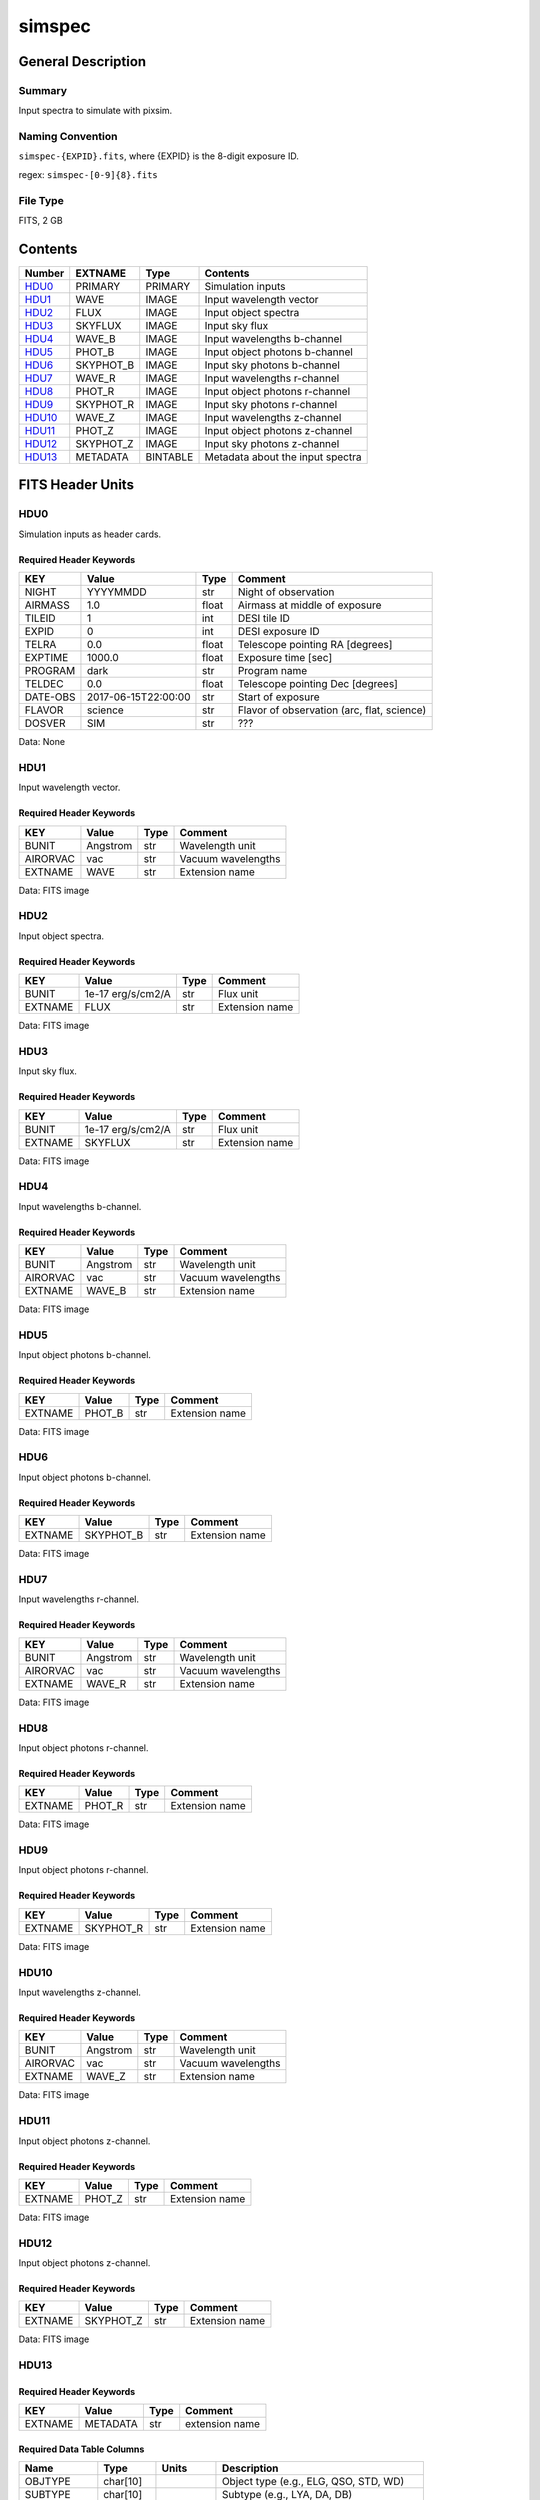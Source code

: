==================
simspec
==================

General Description
===================

Summary
-------

Input spectra to simulate with pixsim.

Naming Convention
-----------------

``simspec-{EXPID}.fits``, where {EXPID} is the 8-digit exposure ID.

regex: ``simspec-[0-9]{8}.fits``

File Type
---------

FITS, 2 GB

Contents
========

====== ========= ======== ================================
Number EXTNAME   Type     Contents           
====== ========= ======== ================================
HDU0_  PRIMARY   PRIMARY  Simulation inputs
HDU1_  WAVE      IMAGE    Input wavelength vector
HDU2_  FLUX      IMAGE    Input object spectra
HDU3_  SKYFLUX   IMAGE    Input sky flux
HDU4_  WAVE_B    IMAGE    Input wavelengths b-channel
HDU5_  PHOT_B    IMAGE    Input object photons b-channel
HDU6_  SKYPHOT_B IMAGE    Input sky photons b-channel
HDU7_  WAVE_R    IMAGE    Input wavelengths r-channel
HDU8_  PHOT_R    IMAGE    Input object photons r-channel
HDU9_  SKYPHOT_R IMAGE    Input sky photons r-channel
HDU10_ WAVE_Z    IMAGE    Input wavelengths z-channel
HDU11_ PHOT_Z    IMAGE    Input object photons z-channel
HDU12_ SKYPHOT_Z IMAGE    Input sky photons z-channel
HDU13_ METADATA  BINTABLE Metadata about the input spectra
====== ========= ======== ================================

FITS Header Units
=================

HDU0
----

Simulation inputs as header cards.

Required Header Keywords
~~~~~~~~~~~~~~~~~~~~~~~~

======== =================== ===== ==========================================
KEY      Value               Type  Comment                           
======== =================== ===== ==========================================
NIGHT    YYYYMMDD            str   Night of observation
AIRMASS  1.0                 float Airmass at middle of exposure
TILEID   1                   int   DESI tile ID
EXPID    0                   int   DESI exposure ID
TELRA    0.0                 float Telescope pointing RA [degrees]
EXPTIME  1000.0              float Exposure time [sec]
PROGRAM  dark                str   Program name
TELDEC   0.0                 float Telescope pointing Dec [degrees]
DATE-OBS 2017-06-15T22:00:00 str   Start of exposure
FLAVOR   science             str   Flavor of observation (arc, flat, science)
DOSVER   SIM                 str   ???
======== =================== ===== ==========================================

Data: None

HDU1
----

Input wavelength vector.

Required Header Keywords
~~~~~~~~~~~~~~~~~~~~~~~~

======== ======== ===== ==================
KEY      Value    Type  Comment                           
======== ======== ===== ==================
BUNIT    Angstrom str   Wavelength unit
AIRORVAC vac      str   Vacuum wavelengths                
EXTNAME  WAVE     str   Extension name
======== ======== ===== ==================

Data: FITS image

HDU2
----

Input object spectra.

Required Header Keywords
~~~~~~~~~~~~~~~~~~~~~~~~

======== ================= ===== ==============
KEY      Value             Type  Comment                           
======== ================= ===== ==============
BUNIT    1e-17 erg/s/cm2/A str   Flux unit 
EXTNAME  FLUX              str   Extension name
======== ================= ===== ==============

Data: FITS image

HDU3
----

Input sky flux.

Required Header Keywords
~~~~~~~~~~~~~~~~~~~~~~~~

======== ================= ===== ==============
KEY      Value             Type  Comment                           
======== ================= ===== ==============
BUNIT    1e-17 erg/s/cm2/A str   Flux unit 
EXTNAME  SKYFLUX           str   Extension name
======== ================= ===== ==============

Data: FITS image

HDU4
----

Input wavelengths b-channel.

Required Header Keywords
~~~~~~~~~~~~~~~~~~~~~~~~

======== ======== ===== ==================
KEY      Value    Type  Comment                           
======== ======== ===== ==================
BUNIT    Angstrom str   Wavelength unit
AIRORVAC vac      str   Vacuum wavelengths                
EXTNAME  WAVE_B   str   Extension name
======== ======== ===== ==================

Data: FITS image

HDU5
----

Input object photons b-channel.

Required Header Keywords
~~~~~~~~~~~~~~~~~~~~~~~~

======== ======== ===== ==============
KEY      Value    Type  Comment                           
======== ======== ===== ==============
EXTNAME  PHOT_B   str   Extension name
======== ======== ===== ==============

Data: FITS image

HDU6
----

Input object photons b-channel.

Required Header Keywords
~~~~~~~~~~~~~~~~~~~~~~~~

======== ========= ===== ==============
KEY      Value     Type  Comment                           
======== ========= ===== ==============
EXTNAME  SKYPHOT_B str   Extension name
======== ========= ===== ==============

Data: FITS image

HDU7
----

Input wavelengths r-channel.

Required Header Keywords
~~~~~~~~~~~~~~~~~~~~~~~~

======== ======== ===== ==================
KEY      Value    Type  Comment                           
======== ======== ===== ==================
BUNIT    Angstrom str   Wavelength unit
AIRORVAC vac      str   Vacuum wavelengths                
EXTNAME  WAVE_R   str   Extension name
======== ======== ===== ==================

Data: FITS image

HDU8
----

Input object photons r-channel.

Required Header Keywords
~~~~~~~~~~~~~~~~~~~~~~~~

======== ======== ===== ==============
KEY      Value    Type  Comment                           
======== ======== ===== ==============
EXTNAME  PHOT_R   str   Extension name
======== ======== ===== ==============

Data: FITS image

HDU9
----

Input object photons r-channel.

Required Header Keywords
~~~~~~~~~~~~~~~~~~~~~~~~

======== ========= ===== ==============
KEY      Value     Type  Comment                           
======== ========= ===== ==============
EXTNAME  SKYPHOT_R str   Extension name
======== ========= ===== ==============

Data: FITS image

HDU10
-----

Input wavelengths z-channel.

Required Header Keywords
~~~~~~~~~~~~~~~~~~~~~~~~

======== ======== ===== ==================
KEY      Value    Type  Comment                           
======== ======== ===== ==================
BUNIT    Angstrom str   Wavelength unit
AIRORVAC vac      str   Vacuum wavelengths                
EXTNAME  WAVE_Z   str   Extension name
======== ======== ===== ==================

Data: FITS image

HDU11
-----

Input object photons z-channel.

Required Header Keywords
~~~~~~~~~~~~~~~~~~~~~~~~

======== ======== ===== ==============
KEY      Value    Type  Comment                           
======== ======== ===== ==============
EXTNAME  PHOT_Z   str   Extension name
======== ======== ===== ==============

Data: FITS image

HDU12
-----

Input object photons z-channel.

Required Header Keywords
~~~~~~~~~~~~~~~~~~~~~~~~

======== ========= ===== ==============
KEY      Value     Type  Comment                           
======== ========= ===== ==============
EXTNAME  SKYPHOT_Z str   Extension name
======== ========= ===== ==============

Data: FITS image

HDU13
-----

Required Header Keywords
~~~~~~~~~~~~~~~~~~~~~~~~

======= ======== ==== ==============
KEY     Value    Type Comment       
======= ======== ==== ==============
EXTNAME METADATA str  extension name
======= ======== ==== ==============

Required Data Table Columns
~~~~~~~~~~~~~~~~~~~~~~~~~~~

========== ========== ========= =====================================
Name       Type       Units     Description                           
========== ========== ========= =====================================
OBJTYPE    char[10]             Object type (e.g., ELG, QSO, STD, WD)
SUBTYPE    char[10]             Subtype (e.g., LYA, DA, DB)
TEMPLATEID int32                Template ID
SEED       int64                Random seed
REDSHIFT   float32              True object redshift.
MAG        float32              True object magnitude.
DECAM_FLUX float32[6]           Synthesized DECam ugrizY nanomaggies
WISE_FLUX  float32[2]           Synthesized WISE W1, W2 nanomaggies
OIIFLUX    float32    erg/s/cm2 [OII] flux
HBETAFLUX  float32    erg/s/cm2 H-BETA flux
EWOII      float32    Angstrom  Rest-frame equivalent width of [OII]
EWHBETA    float32    Angstrom  Rest-frame equivalent width of H-beta
D4000      float32              4000-A break index
VDISP      float32    km/s      Stellar velocity dispersion
OIIDOUBLET float32              [OII] doublet ratio
OIIIHBETA  float32              [OIII]/H-beta flux ratio
OIIHBETA   float32              [OII]/H-beta flux ratio
NIIHBETA   float32              [NII]/H-beta flux ratio
SIIHBETA   float32              [SII]/H-beta flux ratio
ZMETAL     float32              Stellar metallicity of SSP
AGE        float32    Gyr       Age of SSP
TEFF       float32    K         Effective temperature
LOGG       float32    cm/s2     Surface gravity
FEH        float32              Iron abundance with respect to solar
========== ========== ========= =====================================

Notes and Examples
==================

*Add notes and examples here.  You can also create links to example files.*

